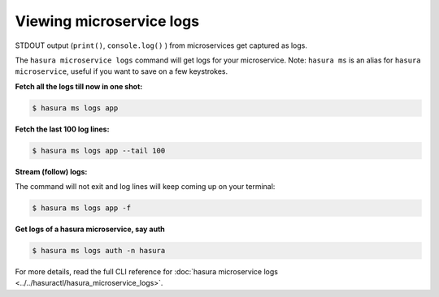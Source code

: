 .. .. meta::
   :description: How microservices work on a Hasura cluster
   :keywords: hasura, getting started, step 2

Viewing microservice logs
=========================

STDOUT output (``print()``, ``console.log()`` ) from microservices get
captured as logs.

The ``hasura microservice logs`` command will get logs for your microservice. Note: ``hasura ms`` is an alias for ``hasura microservice``, useful if you want to save on a few keystrokes.

**Fetch all the logs till now in one shot:**

.. code-block:: bash

   $ hasura ms logs app

**Fetch the last 100 log lines:**

.. code-block:: bash

   $ hasura ms logs app --tail 100

**Stream (follow) logs:**

The command will not exit and log lines will keep coming up on your terminal:

.. code-block:: bash

   $ hasura ms logs app -f

**Get logs of a hasura microservice, say auth**

.. code-block:: bash

   $ hasura ms logs auth -n hasura


For more details, read the full CLI reference for :doc:`hasura microservice logs <../../hasuractl/hasura_microservice_logs>`.
